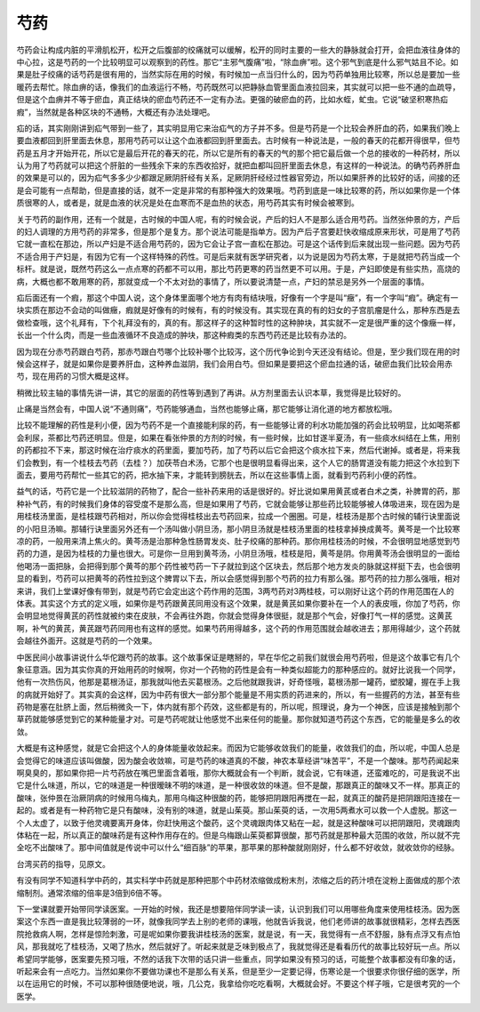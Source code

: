 芍药
------

芍药会让构成内脏的平滑肌松开，松开之后腹部的绞痛就可以缓解，松开的同时主要的一些大的静脉就会打开，会把血液往身体的中心拉，这是芍药的一个比较明显可以观察到的药性。那它“主邪气腹痛”啦，“除血痹”啦。这个邪气到底是什么邪气姑且不论。如果是肚子绞痛的话芍药是很有用的，当然实际在用的时候，有时候加一点当归什么的，因为芍药单独用比较寒，所以总是要加一些暖药去帮忙。除血痹的话，像我们的血液运行不畅，芍药既然可以把静脉血管里面血液拉回来，其实就可以把一些不通的血疏导，但是这个血痹并不等于瘀血，真正结块的瘀血芍药还不一定有办法。更强的破瘀血的药，比如水蛭，虻虫。它说“破坚积寒热疝瘕”，当然就是各种区块的不通畅，大概还有办法处理吧。

疝的话，其实刚刚讲到疝气带到一些了，其实明显用它来治疝气的方子并不多。但是芍药是一个比较会养肝血的药，如果我们晚上要血液都回到肝里面去休息，那用芍药可以让这个血液都回到肝里面去。古时候有一种说法是，一般的春天的花都开得很早，但芍药是五月才开始开花，所以它是最后开花的春天的花，所以它是所有的春天的气的那个把它最后做一个总的接收的一种药材，所以认为用了芍药就可以把这个肝脏的一些残余下来的东西收拾好，就把血都叫回肝里面去休息，有这样的一种说法。的确芍药养肝血的效果是可以的，因为疝气多多少少都跟足厥阴肝经有关系，足厥阴肝经经过性器官旁边，所以如果肝养的比较好的话，间接的还是会可能有一点帮助，但是直接的话，就不一定是非常的有那种强大的效果哦。芍药到底是一味比较寒的药，所以如果你是一个体质很寒的人，或者是，就是血液的状况是处在血寒而不是血热的状态，用芍药其实有时候会被寒到。

关于芍药的副作用，还有一个就是，古时候的中国人呢，有的时候会说，产后的妇人不是那么适合用芍药。当然张仲景的方，产后的妇人调理的方用芍药的非常多，但是那个是复方。那个说法可能是指单方。因为产后子宫要赶快收缩成原来形状，可是用了芍药它就一直松在那边，所以产妇是不适合用芍药的，因为它会让子宫一直松在那边。可是这个话传到后来就出现一些问题。因为芍药不适合用于产妇是，有因为它有一个这样特殊的药性。可是后来就有医学研究者，以为说是因为芍药太寒，于是就把芍药当成一个标杆。就是说，既然芍药这么一点点寒的药都不可以用，那比芍药更寒的药当然更不可以用。于是，产妇即使是有些实热，高烧的病，大概也都不敢用寒的药，那就变成一个不太对劲的事情了，所以要说清楚一点，产妇的禁忌是另外一个层面的事情。

疝后面还有一个瘕，那这个中国人说，这个身体里面哪个地方有肉有结块哦，好像有一个字是叫“癥”，有一个字叫“瘕”。确定有一块实质在那边不会动的叫做癥，瘕就是好像有的时候有，有的时候没有。其实现在真的有的妇女的子宫肌瘤是什么，那种东西是去做检查哦，这个礼拜有，下个礼拜没有的，真的有。那这样子的这种暂时性的这种肿块，其实就不一定是很严重的这个像癥一样，长出一个什么肉，而是一些血液循环不良造成的肿块，那这种瘕类的东西芍药还是比较有办法的。

因为现在分赤芍药跟白芍药，那赤芍跟白芍哪个比较补哪个比较泻，这个历代争论到今天还没有结论。但是，至少我们现在用的时候会这样子，就是如果你是要养肝血，这种养血滋阴，我们会用白芍。但如果是要把这个瘀血拉通的话，破瘀血我们比较会用赤芍，现在用药的习惯大概是这样。

稍微比较主轴的事情先讲一讲，其它的层面的药性等到遇到了再讲。从方剂里面去认识本草，我觉得是比较好的。

止痛是当然会有，中国人说“不通则痛”，芍药能够通血，当然也能够止痛，那它能够让消化道的地方都放松哦。

比较不能理解的药性是利小便，因为芍药不是一个直接能利尿的药，有一些能够让肾的利水功能加强的药会比较明显，比如喝茶都会利尿，茶都比芍药还明显。但是，如果在看张仲景的方剂的时候，有一些时候，比如甘遂半夏汤，有一些痰水纠结在上焦，用别的药都拉不下来，那这时候在治疗痰水的药里面，要加芍药，加了芍药以后它会把这个痰水拉下来，然后代谢掉。或者是，将来我们会教到，有一个桂枝去芍药（去桂？）加茯苓白术汤，它那个也是很明显看得出来，这个人它的肠胃道没有能力把这个水拉到下面去，要用芍药帮忙一些其它的药，把水抽下来，才能转到膀胱去，所以在这些事情上面，就看到芍药利小便的药性。

益气的话，芍药它是一个比较滋阴的药物了，配合一些补药来用的话是很好的。好比说如果用黄芪或者白术之类，补脾胃的药，那种补气药，有的时候我们身体的容受度不是那么高，但是如果用了芍药，它就会能够让那些药比较能够被人体吸进来，现在因为是用桂枝汤里面，是桂枝跟芍药相对，所以你会觉得桂枝出去芍药回来，拉成一个圈圈。可是，桂枝汤是那个古时候的辅行诀里面说的小阳旦汤嘛。那辅行诀里面另外还有一个汤叫做小阴旦汤，那小阴旦汤就是桂枝汤里面的桂枝拿掉换成黄芩。黄芩是一个比较寒凉的药，一般用来清上焦火的。黄芩汤是治那种急性肠胃发炎、肚子绞痛的那种药。那你用桂枝汤的时候，不会很明显地感觉到芍药的力道，是因为桂枝的力量也很大。可是你一旦用到黄芩汤，小阴旦汤哦，桂枝是阳，黄芩是阴。你用黄芩汤会很明显的一面给他喝汤一面把脉，会把得到那个黄芩的那个药性被芍药一下子就拉到这个区块去，然后那个地方发炎的脉就这样挺下去，也会很明显的看到，芍药可以把黄芩的药性拉到这个脾胃以下去，所以会感觉得到那个芍药的拉力有那么强。那芍药的拉力那么强哦，相对来讲，我们上堂课好像有带到，就是芍药它会定出这个药作用的范围，3两芍药对3两桂枝，可以刚好让这个药的作用范围在人的体表。其实这个方式的定义哦，如果你是芍药跟黄芪同用没有这个效果，就是黄芪如果你要补在一个人的表皮哦，你加了芍药，你会明显地觉得黄芪的药性就被约束在皮肤，不会再往外跑，你就会觉得身体很挺，就是那个气会，好像打气一样的感觉。这黄芪啊，补气的黄芪，黄芪跟芍药同用也有这样的感觉。如果芍药用得越多，这个药的作用范围就会越收进去；那用得越少，这个药就会越往外面开。这就是芍药的一个效果。

中医民间小故事讲说什么华佗跟芍药的故事。这个故事保证是瞎掰的，早在华佗之前我们就很会用芍药啦，但是这个故事它有几个象征意涵。因为其实你真的开始用药的时候啊，你对一个药物的药性是会有一种类似超能力的那种感应的。就好比说我一个同学，他有一次热伤风，他那是葛根汤证，那我就叫他去买葛根汤。之后他就跟我讲，好奇怪哦，葛根汤那一罐药，塑胶罐，握在手上我的病就开始好了。其实真的会这样，因为中药有很大一部分那个能量是不用实质的药进来的，所以，有一些握药的方法，甚至有些药物是塞在肚脐上面，然后稍微灸一下，体内就有那个药效，这些都是有的，所以呢，照理说，身为一个神医，应该是接触到那个草药就能够感觉到它的某种能量才对。可是芍药呢就让他感觉不出来任何的能量。那你就知道芍药这个东西，它的能量是多么的收敛。

大概是有这种感觉，就是它会把这个人的身体能量收敛起来。而因为它能够收敛我们的能量，收敛我们的血，所以呢，中国人总是会觉得它的味道应该叫做酸，因为酸会收敛嘛，可是芍药的味道真的不酸，神农本草经讲“味苦平”，不是一个酸味。那芍药闻起来啊臭臭的，那如果你把一片芍药放在嘴巴里面含着哦，那你大概就会有一个判断，就会说，它有味道，还蛮难吃的，可是我说不出它是什么味道，所以，它的味道是一种很暧昧不明的味道，是一种很收敛的味道。但不是酸，那跟真正的酸味又不一样。那真正的酸味，张仲景在治厥阴病的时候用乌梅丸，那用乌梅这种很酸的药，能够把阴跟阳再搅在一起，就真正的酸药是把阴跟阳连接在一起的。或者是有一种药物它是只有酸味，没有别的味道，就是山茱萸。那山茱萸的话，一次用5两煮水可以救一个人虚脱。那这一个人太虚了，以致于他灵魂要离开身体，你赶快用这个酸药，这个灵魂跟肉体又粘在一起，就是这种酸味可以把阴跟阳，灵魂跟肉体粘在一起，所以真正的酸味药是有这种作用存在的。但是乌梅跟山茱萸都算很酸，那芍药就是那种最大范围的收敛，所以就不完全吃不出酸味了。那中间值就是传说中可以什么“细百脉”的苹果，那苹果的那种酸就刚刚好，什么都不好收敛，就收敛你的经脉。

台湾买药的指导，见原文。

有没有同学不知道科学中药的，其实科学中药就是那种把那个中药材浓缩做成粉末剂，浓缩之后的药汁喷在淀粉上面做成的那个浓缩制剂。通常浓缩的倍率是3倍到6倍不等。

下一堂课就要开始带同学读医案。一开始的时候，我还是想要陪伴同学读一读，认识到我们可以用哪些角度来使用桂枝汤。因为医案这个东西一直是我比较薄弱的一环，就像我同学去上别的老师的课哦，他就告诉我说，他们老师讲的故事就很精彩，怎样去西医院抢救病人啊，怎样是惊险刺激，可是呢如果你要我讲桂枝汤的医案，就是说，有一天，我觉得有一点不舒服，脉有点浮又有点怕风，那我就吃了桂枝汤，又喝了热水，然后就好了。听起来就是乏味到极点了，我就觉得还是看看历代的故事比较好玩一点。所以希望同学能够，医案要先预习哦，不然的话我下次带的话只讲一些重点，同学如果没有预习的话，可能整个故事都没有印象的话，听起来会有一点吃力。当然如果你不要做功课也不是那么有关系，但是至少一定要记得，伤寒论是一个很要求你很仔细的医学，所以在运用它的时候，不可以那种很随便地说，哦，几公克，我拿给你吃吃看啊，大概就会好。不要这个样子哦，它是很考究的一个医学。
